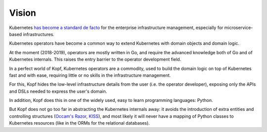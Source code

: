 ======
Vision
======

Kubernetes `has become a standard de facto`__ for the enterprise infrastructure
management, especially for microservice-based infrastructures.

__ https://www.google.com/search?q=kubernetes+standard+de+facto&oq=kuerbenetes+standard+de+facto

Kubernetes operators have become a common way to extend Kubernetes
with domain objects and domain logic.

At the moment (2018-2019), operators are mostly written in Go,
and require the advanced knowledge both of Go and of Kubernetes internals.
This raises the entry barrier to the operator development field.

In a perfect world of Kopf, Kubernetes operators are a commodity,
used to build the domain logic on top of Kubernetes fast and with ease,
requiring little or no skills in the infrastructure management.

For this, Kopf hides the low-level infrastructure details from the user
(i.e. the operator developer),
exposing only the APIs and DSLs needed to express the user's domain.

In addition, Kopf does this in one of the widely used, easy to learn
programming languages: Python.

But Kopf does not go too far in abstracting the Kubernetes internals away:
it avoids the introduction of extra entities and controlling structures
(`Occam's Razor`_, `KISS`_), and most likely it will never have
a mapping of Python classes to Kubernetes resources
(like in the ORMs for the relational databases).

.. _Occam's Razor: https://en.wikipedia.org/wiki/Occam%27s_razor
.. _KISS: https://en.wikipedia.org/wiki/KISS_principle
